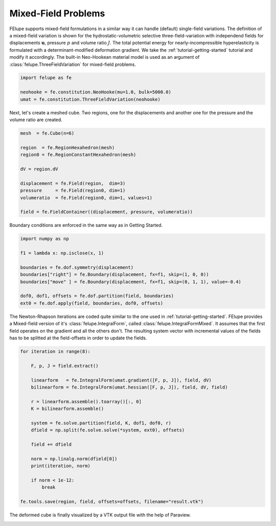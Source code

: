 Mixed-Field Problems
~~~~~~~~~~~~~~~~~~~~

FElupe supports mixed-field formulations in a similar way it can handle (default) single-field variations. The definition of a mixed-field variation is shown for the hydrostatic-volumetric selective three-field-variation with independend fields for displacements :math:`\boldsymbol{u}`, pressure :math:`p` and volume ratio :math:`J`. The total potential energy for nearly-incompressible hyperelasticity is formulated with a determinant-modified deformation gradient. We take the :ref:`tutorial-getting-started` tutorial and modify it accordingly. The built-in Neo-Hookean material model is used as an argument of :class:`felupe.ThreeFieldVariation` for mixed-field problems.

..  code-block:: python

    import felupe as fe

    neohooke = fe.constitution.NeoHooke(mu=1.0, bulk=5000.0)
    umat = fe.constitution.ThreeFieldVariation(neohooke)

Next, let's create a meshed cube. Two regions, one for the displacements and another one for the pressure and the volume ratio are created.

..  code-block:: python

    mesh  = fe.Cube(n=6)

    region  = fe.RegionHexahedron(mesh)
    region0 = fe.RegionConstantHexahedron(mesh)

    dV = region.dV

    displacement = fe.Field(region,  dim=3)
    pressure     = fe.Field(region0, dim=1)
    volumeratio  = fe.Field(region0, dim=1, values=1)

    field = fe.FieldContainer((displacement, pressure, volumeratio))

Boundary conditions are enforced in the same way as in Getting Started.

..  code-block:: python

    import numpy as np

    f1 = lambda x: np.isclose(x, 1)

    boundaries = fe.dof.symmetry(displacement)
    boundaries["right"] = fe.Boundary(displacement, fx=f1, skip=(1, 0, 0))
    boundaries["move" ] = fe.Boundary(displacement, fx=f1, skip=(0, 1, 1), value=-0.4)

    dof0, dof1, offsets = fe.dof.partition(field, boundaries)
    ext0 = fe.dof.apply(field, boundaries, dof0, offsets)

The Newton-Rhapson iterations are coded quite similar to the one used in :ref:`tutorial-getting-started`. FElupe provides a Mixed-field version of it's :class:`felupe.IntegralForm`, called :class:`felupe.IntegralFormMixed`. It assumes that the first field operates on the gradient and all the others don't. The resulting system vector with incremental values of the fields has to be splitted at the field-offsets in order to update the fields.

..  code-block:: python

    for iteration in range(8):

        F, p, J = field.extract()
        
        linearform   = fe.IntegralForm(umat.gradient([F, p, J]), field, dV)
        bilinearform = fe.IntegralForm(umat.hessian([F, p, J]), field, dV, field)

        r = linearform.assemble().toarray()[:, 0]
        K = bilinearform.assemble()
        
        system = fe.solve.partition(field, K, dof1, dof0, r)
        dfield = np.split(fe.solve.solve(*system, ext0), offsets)
        
        field += dfield

        norm = np.linalg.norm(dfield[0])
        print(iteration, norm)

        if norm < 1e-12:
            break

    fe.tools.save(region, field, offsets=offsets, filename="result.vtk")

The deformed cube is finally visualized by a VTK output file with the help of Paraview.

.. image:: images/threefield_cube.png
   :width: 600px